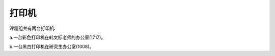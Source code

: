 =================================
打印机
=================================

课题组共有两台打印机:


a.一台彩色打印机在韩文标老师的办公室(1717)。

b.一台黑白打印机在研究生办公室(1008)。